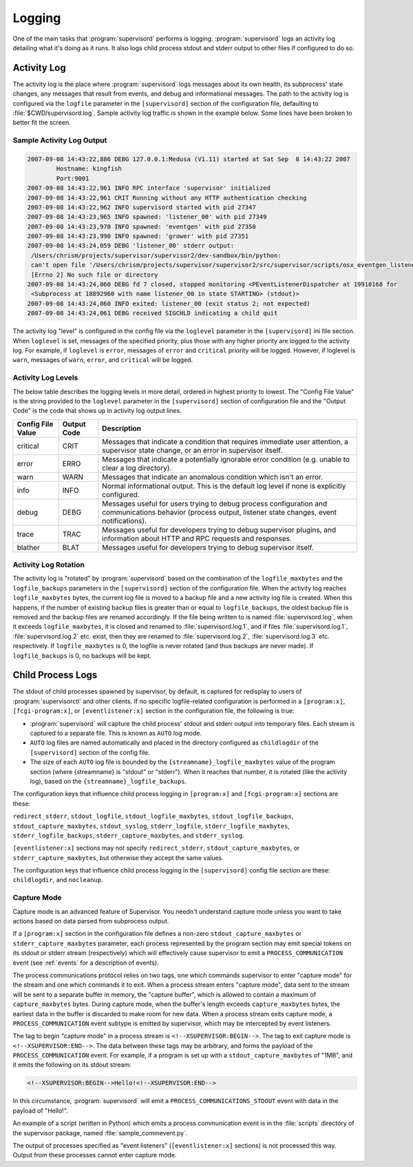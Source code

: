 Logging
=======

One of the main tasks that :program:`supervisord` performs is logging.
:program:`supervisord` logs an activity log detailing what it's doing
as it runs.  It also logs child process stdout and stderr output to
other files if configured to do so.

Activity Log
------------

The activity log is the place where :program:`supervisord` logs
messages about its own health, its subprocess' state changes, any
messages that result from events, and debug and informational
messages.  The path to the activity log is configured via the
``logfile`` parameter in the ``[supervisord]`` section of the
configuration file, defaulting to :file:`$CWD/supervisord.log`.
Sample activity log traffic is shown in the example below.  Some lines
have been broken to better fit the screen.

Sample Activity Log Output
~~~~~~~~~~~~~~~~~~~~~~~~~~~

.. code-block:: text

   2007-09-08 14:43:22,886 DEBG 127.0.0.1:Medusa (V1.11) started at Sat Sep  8 14:43:22 2007
           Hostname: kingfish
           Port:9001
   2007-09-08 14:43:22,961 INFO RPC interface 'supervisor' initialized
   2007-09-08 14:43:22,961 CRIT Running without any HTTP authentication checking
   2007-09-08 14:43:22,962 INFO supervisord started with pid 27347
   2007-09-08 14:43:23,965 INFO spawned: 'listener_00' with pid 27349
   2007-09-08 14:43:23,970 INFO spawned: 'eventgen' with pid 27350
   2007-09-08 14:43:23,990 INFO spawned: 'grower' with pid 27351
   2007-09-08 14:43:24,059 DEBG 'listener_00' stderr output:
    /Users/chrism/projects/supervisor/supervisor2/dev-sandbox/bin/python:
    can't open file '/Users/chrism/projects/supervisor/supervisor2/src/supervisor/scripts/osx_eventgen_listener.py':
    [Errno 2] No such file or directory
   2007-09-08 14:43:24,060 DEBG fd 7 closed, stopped monitoring <PEventListenerDispatcher at 19910168 for
    <Subprocess at 18892960 with name listener_00 in state STARTING> (stdout)>
   2007-09-08 14:43:24,060 INFO exited: listener_00 (exit status 2; not expected)
   2007-09-08 14:43:24,061 DEBG received SIGCHLD indicating a child quit

The activity log "level" is configured in the config file via the
``loglevel`` parameter in the ``[supervisord]`` ini file section.
When ``loglevel`` is set, messages of the specified priority, plus
those with any higher priority are logged to the activity log.  For
example, if ``loglevel`` is ``error``, messages of ``error`` and
``critical`` priority will be logged.  However, if loglevel is
``warn``, messages of ``warn``, ``error``, and ``critical`` will be
logged.

.. _activity_log_levels:

Activity Log Levels
~~~~~~~~~~~~~~~~~~~

The below table describes the logging levels in more detail, ordered
in highest priority to lowest.  The "Config File Value" is the string
provided to the ``loglevel`` parameter in the ``[supervisord]``
section of configuration file and the "Output Code" is the code that
shows up in activity log output lines.

=================   ===========   ============================================
Config File Value   Output Code   Description
=================   ===========   ============================================
critical            CRIT          Messages that indicate a condition that
                                  requires immediate user attention, a
                                  supervisor state change, or an error in
                                  supervisor itself.
error               ERRO          Messages that indicate a potentially
                                  ignorable error condition (e.g. unable to
                                  clear a log directory).
warn                WARN          Messages that indicate an anomalous
                                  condition which isn't an error.
info                INFO          Normal informational output.  This is the
                                  default log level if none is explicitly
                                  configured.
debug               DEBG          Messages useful for users trying to debug
                                  process configuration and communications
                                  behavior (process output, listener state
                                  changes, event notifications).
trace               TRAC          Messages useful for developers trying to
                                  debug supervisor plugins, and information
                                  about HTTP and RPC requests and responses.
blather             BLAT          Messages useful for developers trying to
                                  debug supervisor itself.
=================   ===========   ============================================

Activity Log Rotation
~~~~~~~~~~~~~~~~~~~~~

The activity log is "rotated" by :program:`supervisord` based on the
combination of the ``logfile_maxbytes`` and the ``logfile_backups``
parameters in the ``[supervisord]`` section of the configuration file.
When the activity log reaches ``logfile_maxbytes`` bytes, the current
log file is moved to a backup file and a new activity log file is
created.  When this happens, if the number of existing backup files is
greater than or equal to ``logfile_backups``, the oldest backup file
is removed and the backup files are renamed accordingly.  If the file
being written to is named :file:`supervisord.log`, when it exceeds
``logfile_maxbytes``, it is closed and renamed to
:file:`supervisord.log.1`, and if files :file:`supervisord.log.1`,
:file:`supervisord.log.2` etc. exist, then they are renamed to
:file:`supervisord.log.2`, :file:`supervisord.log.3` etc.
respectively.  If ``logfile_maxbytes`` is 0, the logfile is never
rotated (and thus backups are never made).  If ``logfile_backups`` is
0, no backups will be kept.

Child Process Logs
------------------

The stdout of child processes spawned by supervisor, by default, is
captured for redisplay to users of :program:`supervisorctl` and other
clients.  If no specific logfile-related configuration is performed in
a ``[program:x]``, ``[fcgi-program:x]``, or ``[eventlistener:x]``
section in the configuration file, the following is true:

- :program:`supervisord` will capture the child process' stdout and
  stderr output into temporary files.  Each stream is captured to a
  separate file.  This is known as ``AUTO`` log mode.

- ``AUTO`` log files are named automatically and placed in the
  directory configured as ``childlogdir`` of the ``[supervisord]``
  section of the config file.

- The size of each ``AUTO`` log file is bounded by the
  ``{streamname}_logfile_maxbytes`` value of the program section
  (where {streamname} is "stdout" or "stderr").  When it reaches that
  number, it is rotated (like the activity log), based on the
  ``{streamname}_logfile_backups``.

The configuration keys that influence child process logging in
``[program:x]`` and ``[fcgi-program:x]`` sections are these:

``redirect_stderr``, ``stdout_logfile``, ``stdout_logfile_maxbytes``,
``stdout_logfile_backups``, ``stdout_capture_maxbytes``, ``stdout_syslog``,
``stderr_logfile``, ``stderr_logfile_maxbytes``,
``stderr_logfile_backups``, ``stderr_capture_maxbytes``, and
``stderr_syslog``.

``[eventlistener:x]`` sections may not specify
``redirect_stderr``, ``stdout_capture_maxbytes``, or
``stderr_capture_maxbytes``, but otherwise they accept the same values.

The configuration keys that influence child process logging in the
``[supervisord]`` config file section are these:
``childlogdir``, and ``nocleanup``.

.. _capture_mode:

Capture Mode
~~~~~~~~~~~~

Capture mode is an advanced feature of Supervisor.  You needn't
understand capture mode unless you want to take actions based on data
parsed from subprocess output.

If a ``[program:x]`` section in the configuration file defines a
non-zero ``stdout_capture_maxbytes`` or ``stderr_capture_maxbytes``
parameter, each process represented by the program section may emit
special tokens on its stdout or stderr stream (respectively) which
will effectively cause supervisor to emit a ``PROCESS_COMMUNICATION``
event (see :ref:`events` for a description of events).

The process communications protocol relies on two tags, one which
commands supervisor to enter "capture mode" for the stream and one
which commands it to exit.  When a process stream enters "capture
mode", data sent to the stream will be sent to a separate buffer in
memory, the "capture buffer", which is allowed to contain a maximum of
``capture_maxbytes`` bytes.  During capture mode, when the buffer's
length exceeds ``capture_maxbytes`` bytes, the earliest data in the
buffer is discarded to make room for new data.  When a process stream
exits capture mode, a ``PROCESS_COMMUNICATION`` event subtype is
emitted by supervisor, which may be intercepted by event listeners.

The tag to begin "capture mode" in a process stream is
``<!--XSUPERVISOR:BEGIN-->``.  The tag to exit capture mode is
``<!--XSUPERVISOR:END-->``.  The data between these tags may be
arbitrary, and forms the payload of the ``PROCESS_COMMUNICATION``
event.  For example, if a program is set up with a
``stdout_capture_maxbytes`` of "1MB", and it emits the following on
its stdout stream:

.. code-block:: text

   <!--XSUPERVISOR:BEGIN-->Hello!<!--XSUPERVISOR:END-->

In this circumstance, :program:`supervisord` will emit a
``PROCESS_COMMUNICATIONS_STDOUT`` event with data in the payload of
"Hello!".

An example of a script (written in Python) which emits a process
communication event is in the :file:`scripts` directory of the
supervisor package, named :file:`sample_commevent.py`.

The output of processes specified as "event listeners"
(``[eventlistener:x]`` sections) is not processed this way.
Output from these processes cannot enter capture mode.
